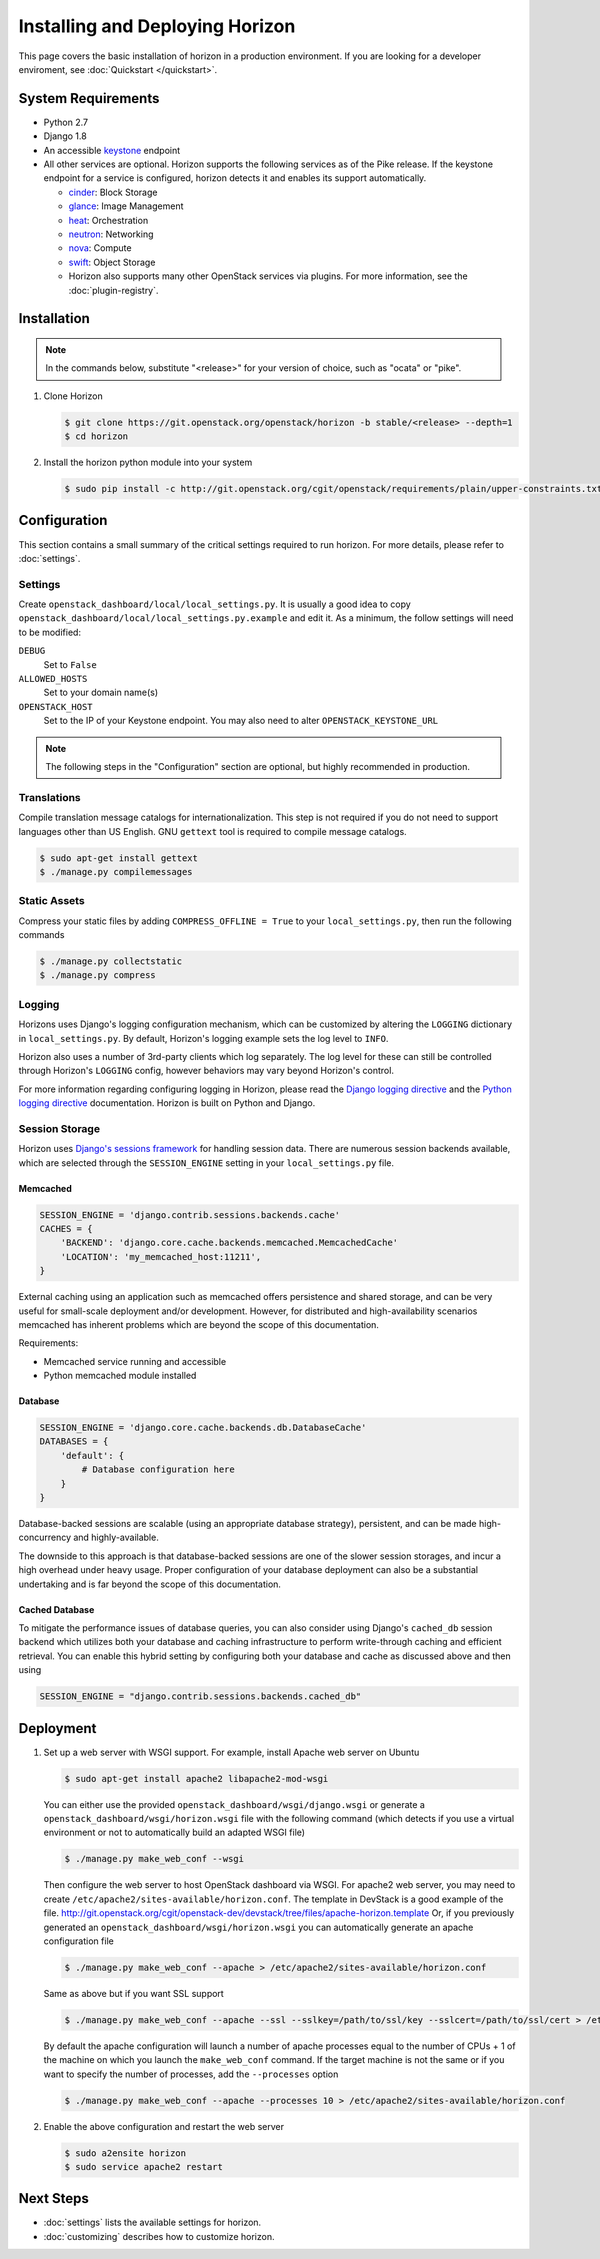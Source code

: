 ================================
Installing and Deploying Horizon
================================

This page covers the basic installation of horizon in a production
environment. If you are looking for a developer enviroment, see
:doc:`Quickstart </quickstart>`.

.. _system-requirements-label:

System Requirements
===================

* Python 2.7
* Django 1.8
* An accessible `keystone <https://docs.openstack.org/developer/keystone>`_ endpoint

* All other services are optional.
  Horizon supports the following services as of the Pike release.
  If the keystone endpoint for a service is configured,
  horizon detects it and enables its support automatically.

  * `cinder <https://docs.openstack.org/developer/cinder>`_: Block Storage
  * `glance <https://docs.openstack.org/developer/glance>`_: Image Management
  * `heat <https://docs.openstack.org/developer/heat>`_: Orchestration
  * `neutron <https://docs.openstack.org/developer/neutron>`_: Networking
  * `nova <https://docs.openstack.org/developer/nova>`_: Compute
  * `swift <https://docs.openstack.org/developer/swift>`_: Object Storage
  * Horizon also supports many other OpenStack services via plugins. For more
    information, see the :doc:`plugin-registry`.

Installation
============

.. note::

  In the commands below, substitute "<release>" for your version of choice,
  such as "ocata" or "pike".

#. Clone Horizon

   .. code-block:: console

     $ git clone https://git.openstack.org/openstack/horizon -b stable/<release> --depth=1
     $ cd horizon

#. Install the horizon python module into your system

   .. code-block:: console

     $ sudo pip install -c http://git.openstack.org/cgit/openstack/requirements/plain/upper-constraints.txt?h=stable/<release> .

Configuration
=============

This section contains a small summary of the critical settings required to run
horizon. For more details, please refer to :doc:`settings`.

Settings
--------

Create ``openstack_dashboard/local/local_settings.py``. It is usually a good
idea to copy ``openstack_dashboard/local/local_settings.py.example`` and
edit it. As a minimum, the follow settings will need to be modified:

``DEBUG``
  Set to ``False``
``ALLOWED_HOSTS``
  Set to your domain name(s)
``OPENSTACK_HOST``
  Set to the IP of your Keystone endpoint. You may also
  need to alter ``OPENSTACK_KEYSTONE_URL``

.. note::

  The following steps in the "Configuration" section are optional, but highly
  recommended in production.

Translations
------------

Compile translation message catalogs for internationalization. This step is
not required if you do not need to support languages other than US English.
GNU ``gettext`` tool is required to compile message catalogs.

.. code-block:: console

  $ sudo apt-get install gettext
  $ ./manage.py compilemessages

Static Assets
-------------

Compress your static files by adding ``COMPRESS_OFFLINE = True`` to your
``local_settings.py``, then run the following commands

.. code-block:: console

  $ ./manage.py collectstatic
  $ ./manage.py compress

Logging
-------

Horizons uses Django's logging configuration mechanism, which can be customized
by altering the ``LOGGING`` dictionary in ``local_settings.py``. By default,
Horizon's logging example sets the log level to ``INFO``.

Horizon also uses a number of 3rd-party clients which log separately. The
log level for these can still be controlled through Horizon's ``LOGGING``
config, however behaviors may vary beyond Horizon's control.

For more information regarding configuring logging in Horizon, please
read the `Django logging directive`_ and the `Python logging directive`_
documentation. Horizon is built on Python and Django.

.. _Django logging directive: https://docs.djangoproject.com/en/dev/topics/logging
.. _Python logging directive: http://docs.python.org/2/library/logging.html

Session Storage
---------------

Horizon uses `Django's sessions framework`_ for handling session data. There
are numerous session backends available, which are selected through the
``SESSION_ENGINE`` setting in your ``local_settings.py`` file.

.. _Django's sessions framework: https://docs.djangoproject.com/en/dev/topics/http/sessions/

Memcached
~~~~~~~~~

.. code-block:: python

  SESSION_ENGINE = 'django.contrib.sessions.backends.cache'
  CACHES = {
      'BACKEND': 'django.core.cache.backends.memcached.MemcachedCache'
      'LOCATION': 'my_memcached_host:11211',
  }

External caching using an application such as memcached offers persistence
and shared storage, and can be very useful for small-scale deployment and/or
development. However, for distributed and high-availability scenarios
memcached has inherent problems which are beyond the scope of this
documentation.

Requirements:

* Memcached service running and accessible
* Python memcached module installed

Database
~~~~~~~~

.. code-block:: python

  SESSION_ENGINE = 'django.core.cache.backends.db.DatabaseCache'
  DATABASES = {
      'default': {
          # Database configuration here
      }
  }

Database-backed sessions are scalable (using an appropriate database strategy),
persistent, and can be made high-concurrency and highly-available.

The downside to this approach is that database-backed sessions are one of the
slower session storages, and incur a high overhead under heavy usage. Proper
configuration of your database deployment can also be a substantial
undertaking and is far beyond the scope of this documentation.

Cached Database
~~~~~~~~~~~~~~~

To mitigate the performance issues of database queries, you can also consider
using Django's ``cached_db`` session backend which utilizes both your database
and caching infrastructure to perform write-through caching and efficient
retrieval. You can enable this hybrid setting by configuring both your database
and cache as discussed above and then using

.. code-block:: python

  SESSION_ENGINE = "django.contrib.sessions.backends.cached_db"

Deployment
==========

#. Set up a web server with WSGI support. For example, install Apache web
   server on Ubuntu

   .. code-block:: console

     $ sudo apt-get install apache2 libapache2-mod-wsgi

   You can either use the provided ``openstack_dashboard/wsgi/django.wsgi`` or
   generate a ``openstack_dashboard/wsgi/horizon.wsgi`` file with the following
   command (which detects if you use a virtual environment or not to
   automatically build an adapted WSGI file)

   .. code-block:: console

     $ ./manage.py make_web_conf --wsgi

   Then configure the web server to host OpenStack dashboard via WSGI.
   For apache2 web server, you may need to create
   ``/etc/apache2/sites-available/horizon.conf``.
   The template in DevStack is a good example of the file.
   http://git.openstack.org/cgit/openstack-dev/devstack/tree/files/apache-horizon.template
   Or, if you previously generated an ``openstack_dashboard/wsgi/horizon.wsgi``
   you can automatically generate an apache configuration file

   .. code-block:: console

     $ ./manage.py make_web_conf --apache > /etc/apache2/sites-available/horizon.conf

   Same as above but if you want SSL support

   .. code-block:: console

     $ ./manage.py make_web_conf --apache --ssl --sslkey=/path/to/ssl/key --sslcert=/path/to/ssl/cert > /etc/apache2/sites-available/horizon.conf

   By default the apache configuration will launch a number of apache processes
   equal to the number of CPUs + 1 of the machine on which you launch the
   ``make_web_conf`` command. If the target machine is not the same or if you
   want to specify the number of processes, add the ``--processes`` option

   .. code-block:: console

     $ ./manage.py make_web_conf --apache --processes 10 > /etc/apache2/sites-available/horizon.conf

#. Enable the above configuration and restart the web server

   .. code-block:: console

     $ sudo a2ensite horizon
     $ sudo service apache2 restart

Next Steps
==========

* :doc:`settings` lists the available settings for horizon.
* :doc:`customizing` describes how to customize horizon.
